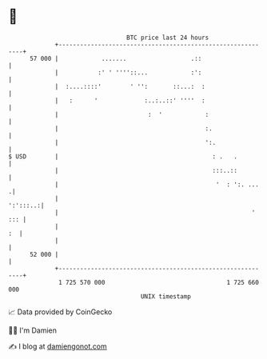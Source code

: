 * 👋

#+begin_example
                                    BTC price last 24 hours                    
                +------------------------------------------------------------+ 
         57 000 |            .......                  .::                    | 
                |           :' ' ''''::...            :':                    | 
                |  :....::::'        ' '':       ::...:  :                   | 
                |   :      '             :..:..::' ''''  :                   | 
                |                         :  '            :                  | 
                |                                         :.                 | 
                |                                         ':.                | 
   $ USD        |                                           : .   .          | 
                |                                           :::..::          | 
                |                                            '  : ':. ...   .| 
                |                                                   ':':::..:| 
                |                                                      ' ::: | 
                |                                                         :  | 
                |                                                            | 
         52 000 |                                                            | 
                +------------------------------------------------------------+ 
                 1 725 570 000                                  1 725 660 000  
                                        UNIX timestamp                         
#+end_example
📈 Data provided by CoinGecko

🧑‍💻 I'm Damien

✍️ I blog at [[https://www.damiengonot.com][damiengonot.com]]
